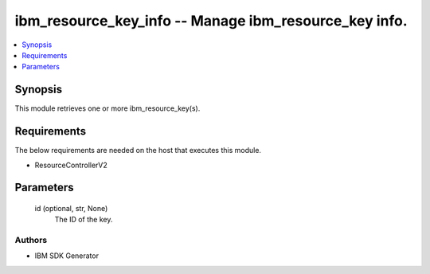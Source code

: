 
ibm_resource_key_info -- Manage ibm_resource_key info.
======================================================

.. contents::
   :local:
   :depth: 1


Synopsis
--------

This module retrieves one or more ibm_resource_key(s).



Requirements
------------
The below requirements are needed on the host that executes this module.

- ResourceControllerV2



Parameters
----------

  id (optional, str, None)
    The ID of the key.













Authors
~~~~~~~

- IBM SDK Generator

